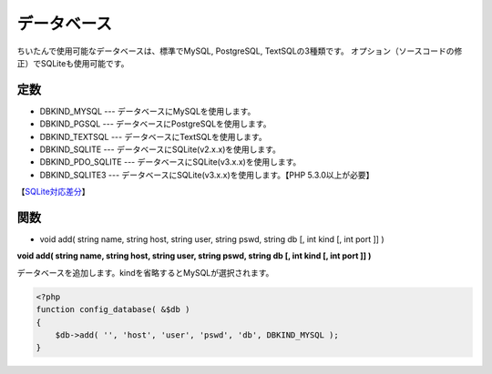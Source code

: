 ============
データベース
============

ちいたんで使用可能なデータベースは、標準でMySQL, PostgreSQL, TextSQLの3種類です。 オプション（ソースコードの修正）でSQLiteも使用可能です。


定数
====

* DBKIND_MYSQL --- データベースにMySQLを使用します。
* DBKIND_PGSQL --- データベースにPostgreSQLを使用します。
* DBKIND_TEXTSQL --- データベースにTextSQLを使用します。
* DBKIND_SQLITE --- データベースにSQLite(v2.x.x)を使用します。
* DBKIND_PDO_SQLITE --- データベースにSQLite(v3.x.x)を使用します。
* DBKIND_SQLITE3 --- データベースにSQLite(v3.x.x)を使用します。【PHP 5.3.0以上が必要】

【`SQLite対応差分 <https://symfo.web.fc2.com/etc/cheetan/userguide/cheetan0810_sqlite.diff>`_】


関数
====

* void add( string name, string host, string user, string pswd, string db [, int kind [, int port ]] )

**void add( string name, string host, string user, string pswd, string db [, int kind [, int port ]] )**

データベースを追加します。kindを省略するとMySQLが選択されます。

.. code-block:: php

    <?php
    function config_database( &$db )
    {
        $db->add( '', 'host', 'user', 'pswd', 'db', DBKIND_MYSQL );
    }